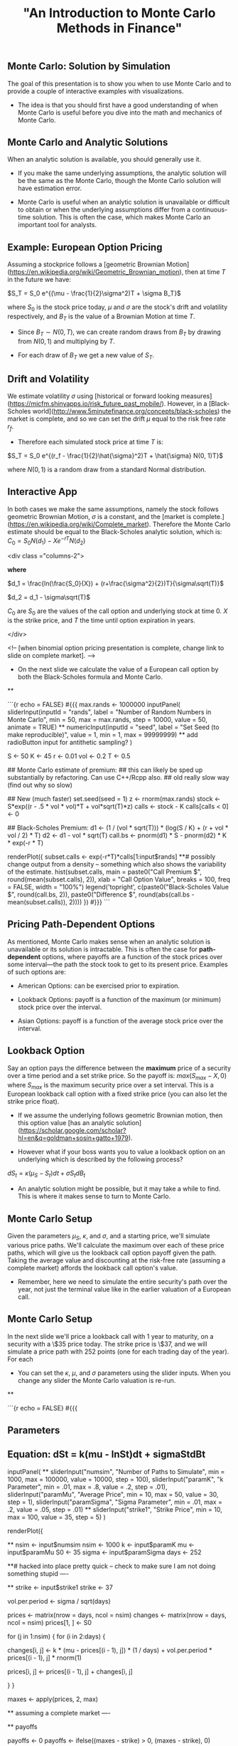 #+title: "An Introduction to Monte Carlo Methods in Finance"


** Monte Carlo: Solution by Simulation

The goal of this presentation is to show you when to use Monte Carlo and to provide a couple of interactive examples with visualizations.

-  The idea is that you should first have a good understanding of when Monte Carlo is useful before you dive into the math and mechanics of Monte Carlo.

 

** Monte Carlo and Analytic Solutions

When an analytic solution is available, you should generally use it. 

-  If you make the same underlying assumptions, the analytic solution will be the same as the Monte Carlo, though the Monte Carlo solution will have estimation error.

-  Monte Carlo is useful when an analytic solution is unavailable or difficult to obtain or when the underlying assumptions differ from a continuous-time solution. This is often the case, which makes Monte Carlo an important tool for analysts.


 

** Example: European Option Pricing

Assuming a stockprice follows a [geometric Brownian Motion](https://en.wikipedia.org/wiki/Geometric_Brownian_motion), then at time $T$ in the future we have: 

$S_T = S_0 e^{(\mu - \frac{1}{2}\sigma^2)T + \sigma B_T}$

where $S_0$ is the stock price today, $\mu$ and $\sigma$ are the stock's drift and volatility respectively, and $B_T$ is the value of a Brownian Motion at time $T$.

-  Since $B_T \sim N(0, T)$, we can create random draws from $B_T$ by drawing from $N(0, 1)$ and multiplying by $T$. 

-  For each draw of $B_T$ we get a new value of $S_T$.  

 

** Drift and Volatility

We estimate volatility $\sigma$ using [historical or forward looking measures](https://micfm.shinyapps.io/risk_future_past_mobile/).  However, in a [Black-Scholes world](http://www.5minutefinance.org/concepts/black-scholes) the market is complete, and so we can set the drift $\mu$ equal to the risk free rate $r_f$.  

-  Therefore each simulated stock price at time $T$ is:

$S_T = S_0 e^{(r_f - \frac{1}{2}\hat{\sigma}^2)T + \hat{\sigma} N(0, 1)T}$  

where $N(0, 1)$ is a random draw from a standard Normal distribution.

 

** Interactive App

In both cases we make the same assumptions, namely the stock follows geometric Brownian Motion, $\sigma$ is a constant, and the [market is complete.](https://en.wikipedia.org/wiki/Complete_market). Therefore the Monte Carlo estimate should be equal to the Black-Scholes analytic solution, which is: $C_0 = S_0N(d_1) - Xe^{-rT}N(d_2)$

<div class ="columns-2">

*where*

$d_1 = \frac{ln(\frac{S_0}{X}) + (r+\frac{\sigma^2}{2})T}{\sigma\sqrt(T)}$

$d_2 = d_1 - \sigma\sqrt(T)$

$C_0$ are $S_0$ are the values of the call option and underlying stock at time 0.  $X$ is the strike price, and $T$ the time until option expiration in years.

</div>

<!-- [when binomial option pricing presentation is complete, change link to slide on complete market].  -->
-  On the next slide we calculate the value of a European call option by both the Black-Scholes formula and Monte Carlo.  

 

**

```{r echo = FALSE}
#{{{
max.rands <- 1000000
inputPanel(
    sliderInput(inputId = "rands", label = "Number of Random Numbers in Monte Carlo", min = 50, max = max.rands, step = 10000, value = 50, animate = TRUE)
    ** numericInput(inputId = "seed", label = "Set Seed (to make reproducible)", value = 1, min = 1, max = 99999999)
    ** add radioButton input for antithetic sampling?
)

S <- 50
K <- 45
r <- 0.01
vol <- 0.2
T <- 0.5

## Monte Carlo estimate of premium:
## this can likely be sped up substantially by refactoring.  Can use C++/Rcpp also.
## old really slow way (find out why so slow)
                                        # for (i in 1:max.rands) {
                                        #   z <- rnorm(1)
                                        #   call[i] <- exp(-r*T)*ifelse(S*exp((r - .5 * vol * vol)*T + vol*sqrt(T)*z) > K, S*exp((r - .5*vol * vol)*T + vol*sqrt(T)*z) - K, 0)
                                        # }

## New (much faster)
set.seed(seed = 1)
z <- rnorm(max.rands)
stock <- S*exp((r - .5 * vol * vol)*T + vol*sqrt(T)*z)
calls <- stock - K
calls[calls < 0] <- 0

## Black-Scholes Premium: 
d1 <- (1 / (vol * sqrt(T))) * (log(S / K) + (r + vol * vol / 2) * T)
d2 <- d1 - vol * sqrt(T)
call.bs <- pnorm(d1) * S - pnorm(d2) * K * exp(-r * T)


renderPlot({ 
    subset.calls <- exp(-r*T)*calls[1:input$rands]
**# possibly change output from a density -- something which also shows the variability of the estimate.
    hist(subset.calls, main = paste0("Call Premium $", round(mean(subset.calls), 2)), xlab = "Call Option Value", breaks = 100, freq = FALSE, width = "100%")
    legend('topright', c(paste0("Black-Scholes Value $", round(call.bs, 2)), paste0("Difference $", round(abs(call.bs - mean(subset.calls)), 2))))
})
#}}}
```

 


** Pricing Path-Dependent Options

As mentioned, Monte Carlo makes sense when an analytic solution is unavailable or its solution is intractable.  This is often the case for *path-dependent* options, where payoffs are a function of the stock prices over some interval---the path the stock took to get to its present price.  Examples of such options are:

- American Options: can be exercised prior to expiration.

- Lookback Options: payoff is a function of the maximum (or minimum) stock price over the interval.

- Asian Options: payoff is a function of the average stock price over the interval.

 

** Lookback Option

Say an option pays the difference between the *maximum* price of a security over a time period and a set strike price.  So the payoff is: $max(S_{max} - X, 0)$ where $S_{max}$ is the maximum security price over a set interval.  This is a European lookback call option with a fixed strike price (you can also let the strike price float).  

-  If we assume the underlying follows geometric Brownian motion, then this option value [has an analytic solution](https://scholar.google.com/scholar?hl=en&q=goldman+sosin+gatto+1979).

-  However what if your boss wants you to value a lookback option on an underlying which is described by the following process?

$dS_t = \kappa(\mu_S - S_t)dt + \sigma S_t dB_t$

-  An analytic solution might be possible, but it may take a while to find. This is where it makes sense to turn to Monte Carlo.

 

** Monte Carlo Setup

Given the parameters $\mu_S$, $\kappa$, and $\sigma$, and a starting price, we'll simulate various price paths.  We'll calculate the maximum over each of these price paths, which will give us the lookback call option payoff given the path.  Taking the average value and discounting at the risk-free rate (assuming a complete market) affords the lookback call option's value.  

-  Remember, here we need to simulate the entire security's path over the year, not just the terminal value like in the earlier valuation of a European call.

 

** Monte Carlo Setup

In the next slide we'll price a lookback call with 1 year to maturity, on a security with a \$35 price today. The strike price is \$37, and we will simulate a price path with 252 points (one for each trading day of the year).  For each 

-  You can set the $\kappa$, $\mu$, and $\sigma$ parameters using the slider inputs.  When you change any slider the Monte Carlo valuation is re-run.


 

**

```{r echo = FALSE}
#{{{
** Parameters

** Equation: dSt = k(mu - lnSt)dt + sigmaStdBt
inputPanel(
    ** sliderInput("numsim", "Number of Paths to Simulate", min = 1000, max = 100000, value = 10000, step = 100),
    sliderInput("paramK", "k Parameter", min = .01, max = .8, value = .2, step = .01),
    sliderInput("paramMu", "Average Price", min = 10, max = 50, value = 30, step = 1),
    sliderInput("paramSigma", "Sigma Parameter", min = .01, max = .2, value = .05, step = .01)
    ** sliderInput("strike1", "Strike Price", min = 10, max = 100, value = 35, step = 5)    
)

renderPlot({

    ** nsim <- input$numsim
    nsim <- 1000
    k <- input$paramK
    mu <- input$paramMu
    S0 <- 35
    sigma <- input$paramSigma
    days <- 252

**# hacked into place pretty quick -- check to make sure I am not doing something stupid ----

    ** strike <- input$strike1
    strike <- 37
    
    vol.per.period <- sigma / sqrt(days)

    prices <- matrix(nrow = days, ncol = nsim)
    changes <- matrix(nrow = days, ncol = nsim)
    prices[1, ] <- S0

    for (j in 1:nsim) {
        for (i in 2:days) {

            changes[i, j] <- k * (mu - prices[(i - 1), j]) * (1 / days) + vol.per.period * prices[(i - 1), j] * rnorm(1)

            prices[i, j] <- prices[(i - 1), j] + changes[i, j]

        }
    }

    maxes <- apply(prices, 2, max)

    ** assuming a complete market ----

    ** payoffs

    payoffs <- 0
    payoffs <- ifelse((maxes - strike) > 0, (maxes - strike), 0)

    C0 <- exp(-.02) * mean(payoffs)
    par(mfrow = c(2,2))
    matplot(prices, type = 'l', main = "Price Paths")
    plot(density(maxes), lwd = 3, col = "dodgerblue", main = "Max Price Values")
    plot(0, ylim = c(0,1), xlim = c(0,1), type = "n", xaxt = "n", yaxt = "n", ylab = "", xlab = "")
    text(x = 0.5, y = 0.5, labels = paste0("Call = $", round(C0, 2)), cex = 5)
    plot(density(exp(-.02) * payoffs), col = "dodgerblue", lwd = 3, main = "Present Value of Lookback Call Payoffs")

})
#}}}
```

 

** Parting Note

Monte Carlo is a good approach in the case where we don't have a closed-form solution give a particular underlying process.  However what if we do have a closed-form solution for a *continuous-time* process, but the lookback option samples the price at discrete points?

For example, what if the lookback option's payoff was the max closing price of the security minus the strike price.  Then the continuous-time solution will likely overvalue the option.

-  Consider the probability that the maximum value over a period occurs at a closing price.

So in this case, despite having a closed-form solution for a continuous process, it still makes sense to simulate the process in a Monte Carlo solution because this is closer to the actual payoff function.

-  In sum, a good understanding of the problem is necessary to choose the most appropriate solution method. 

 

 
